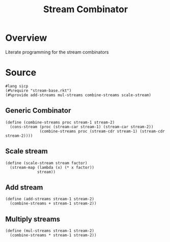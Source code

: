 #+title: Stream Combinator
* Overview
Literate programming for the stream combinators
* Source
:properties:
:header-args:racket: :tangle ./src/modules/stream-combinator.rkt :comments yes
:end:
#+begin_src racket
#lang sicp
(#%require "stream-base.rkt")
(#%provide add-streams mul-streams combine-streams scale-stream)
#+end_src
** Generic Combinator
#+begin_src racket :exports code
(define (combine-streams proc stream-1 stream-2)
  (cons-stream (proc (stream-car stream-1) (stream-car stream-2))
               (combine-streams proc (stream-cdr stream-1) (stream-cdr stream-2))))
#+end_src
** Scale stream
#+begin_src racket :exports code
(define (scale-stream stream factor)
  (stream-map (lambda (x) (* x factor))
              stream))
#+end_src
** Add stream
#+begin_src racket :exports code
(define (add-streams stream-1 stream-2)
  (combine-streams + stream-1 stream-2))
#+end_src
** Multiply streams

#+begin_src racket :exports code
(define (mul-streams stream-1 stream-2)
  (combine-streams * stream-1 stream-2))
#+end_src
